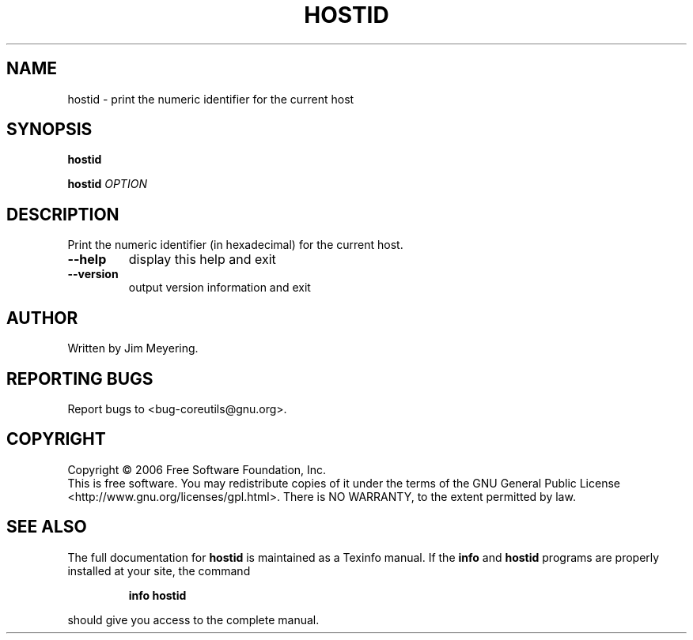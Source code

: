 .\" DO NOT MODIFY THIS FILE!  It was generated by help2man 1.35.
.TH HOSTID "1" "February 2006" "hostid 5.94" "User Commands"
.SH NAME
hostid \- print the numeric identifier for the current host
.SH SYNOPSIS
.B hostid

.br
.B hostid
\fIOPTION\fR
.SH DESCRIPTION
.\" Add any additional description here
.PP
Print the numeric identifier (in hexadecimal) for the current host.
.TP
\fB\-\-help\fR
display this help and exit
.TP
\fB\-\-version\fR
output version information and exit
.SH AUTHOR
Written by Jim Meyering.
.SH "REPORTING BUGS"
Report bugs to <bug\-coreutils@gnu.org>.
.SH COPYRIGHT
Copyright \(co 2006 Free Software Foundation, Inc.
.br
This is free software.  You may redistribute copies of it under the terms of
the GNU General Public License <http://www.gnu.org/licenses/gpl.html>.
There is NO WARRANTY, to the extent permitted by law.
.SH "SEE ALSO"
The full documentation for
.B hostid
is maintained as a Texinfo manual.  If the
.B info
and
.B hostid
programs are properly installed at your site, the command
.IP
.B info hostid
.PP
should give you access to the complete manual.
